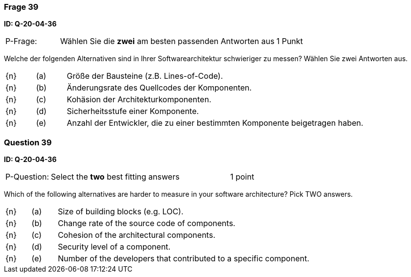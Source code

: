 // tag::DE[]
=== Frage 39
**ID: Q-20-04-36**

[cols="2,8,2", frame=ends, grid=rows]
|===
| P-Frage: 
| Wählen Sie die **zwei** am besten passenden Antworten aus
| 1 Punkt
|===

Welche der folgenden Alternativen sind in Ihrer Softwarearchitektur schwieriger zu messen?
Wählen Sie zwei Antworten aus.

[cols="1a,1,10", frame=none, grid=none]
|===

| {n}
| (a)
| Größe der Bausteine (z.B. Lines-of-Code).

| {n}
| (b)
| Änderungsrate des Quellcodes der Komponenten.

| {n}
| (c)
| Kohäsion der Architekturkomponenten.

| {n}
| (d)
| Sicherheitsstufe einer Komponente.

| {n}
| (e)
| Anzahl der Entwickler, die zu einer bestimmten Komponente beigetragen haben.

|===

// end::DE[]

// tag::EN[]
=== Question 39
**ID: Q-20-04-36**

[cols="2,8,2", frame=ends, grid=rows]
|===
| P-Question: 
| Select the **two** best fitting answers
| 1 point
|===

Which of the following alternatives are harder to measure in your software architecture? Pick TWO answers.

[cols="1a,1,10", frame=none, grid=none]
|===

| {n}
| (a)
| Size of building blocks (e.g. LOC).

| {n}
| (b)
| Change rate of the source code of components.

| {n}
| (c)
| Cohesion of the architectural components.

| {n}
| (d)
| Security level of a component.

| {n}
| (e)
| Number of the developers that contributed to a specific component.
|===

// end::EN[]

// tag::EXPLANATION[]
// end::EXPLANATION[]

